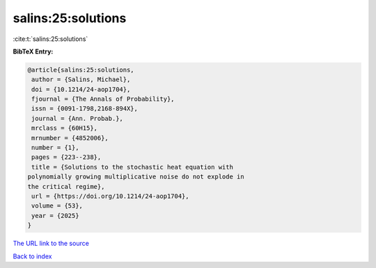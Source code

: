 salins:25:solutions
===================

:cite:t:`salins:25:solutions`

**BibTeX Entry:**

.. code-block:: bibtex

   @article{salins:25:solutions,
    author = {Salins, Michael},
    doi = {10.1214/24-aop1704},
    fjournal = {The Annals of Probability},
    issn = {0091-1798,2168-894X},
    journal = {Ann. Probab.},
    mrclass = {60H15},
    mrnumber = {4852006},
    number = {1},
    pages = {223--238},
    title = {Solutions to the stochastic heat equation with
   polynomially growing multiplicative noise do not explode in
   the critical regime},
    url = {https://doi.org/10.1214/24-aop1704},
    volume = {53},
    year = {2025}
   }

`The URL link to the source <https://doi.org/10.1214/24-aop1704>`__


`Back to index <../By-Cite-Keys.html>`__
